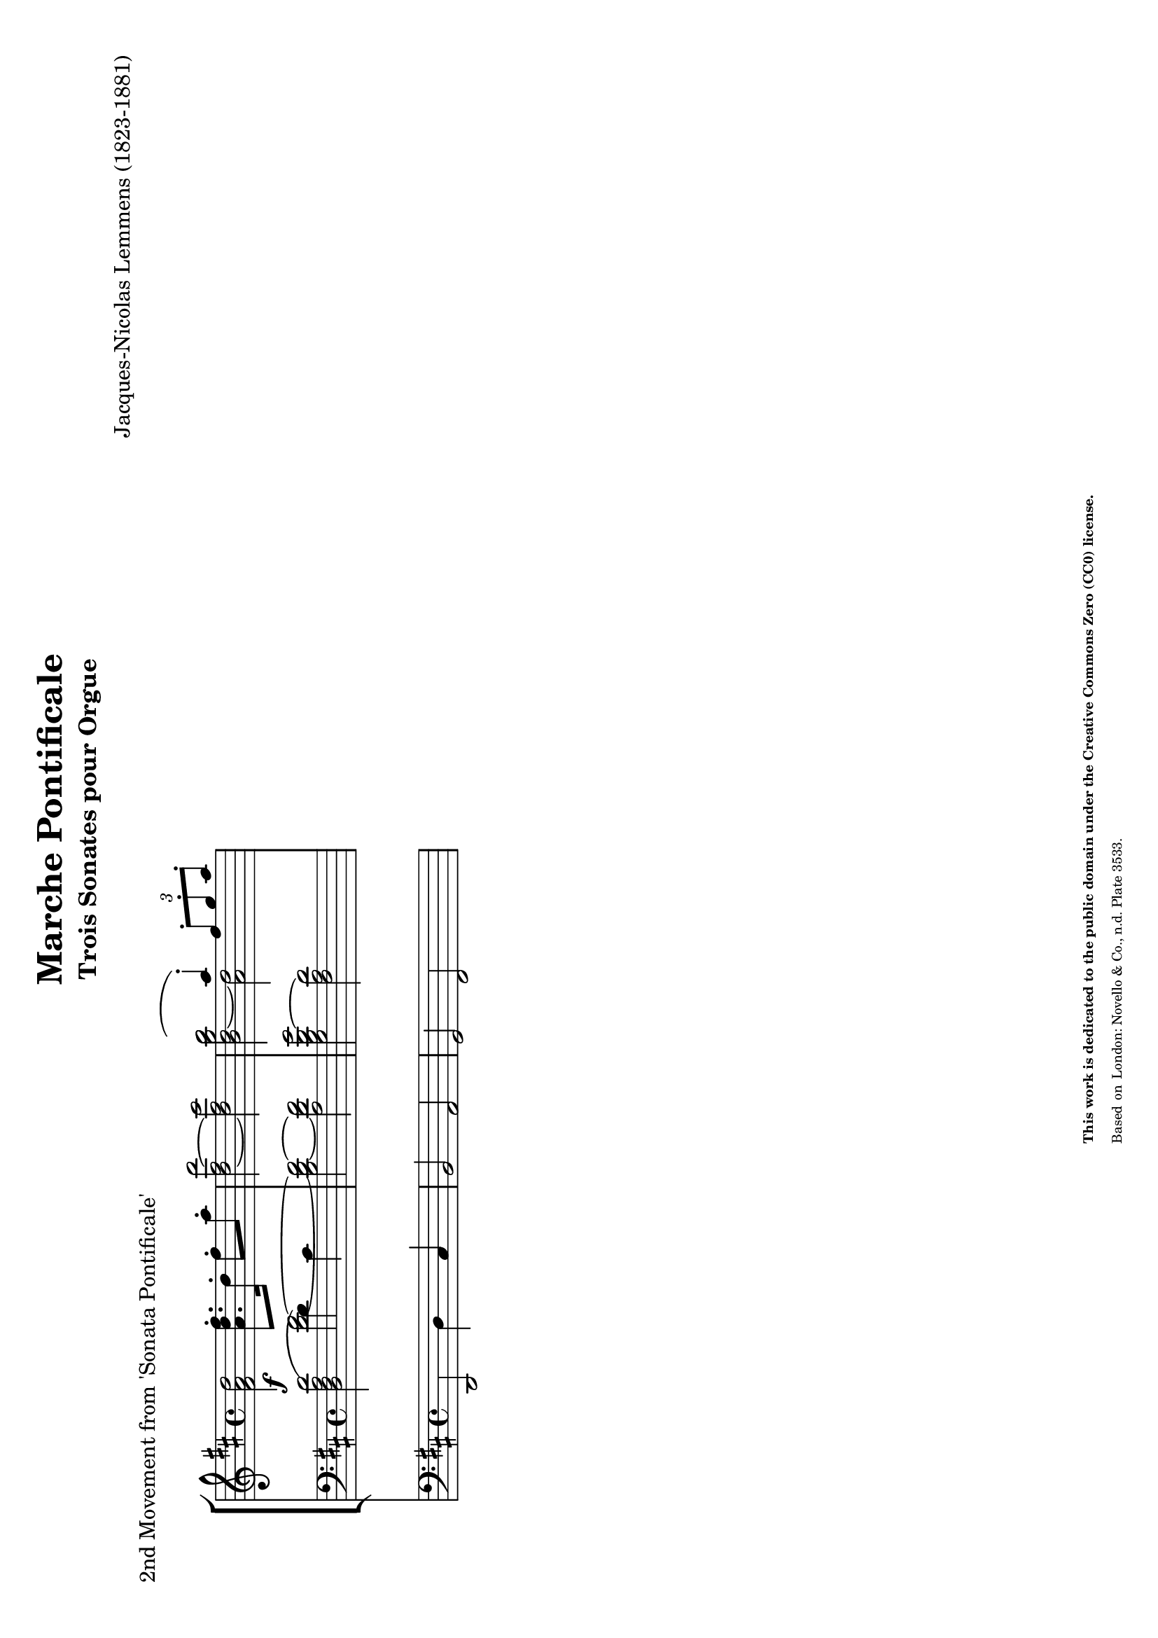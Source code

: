\version "2.24.0" % Specify the version of LilyPond
#(set-default-paper-size "a4" 'landscape)
% this is based on https://imslp.org/wiki/Special:ReverseLookup/12599
% licensed under the Creative Commons CC0 1.0 Universal Public Domain Dedication

\header {
  title = "Marche Pontificale"
  composer = "Jacques-Nicolas Lemmens (1823-1881)"
  subtitle="Trois Sonates pour Orgue"
  piece="2nd Movement from 'Sonata Pontificale'"
  tagline = \markup {
    \override #'(font-size . -4)
    \center-align {
      \column {
        \line {
          \bold "This work is dedicated to the public domain under the Creative Commons Zero (CC0) license."
        }
        \line {
          Based on
          \with-url
          #"https://imslp.org/wiki/Special:ReverseLookup/12599"
          "London: Novello & Co., n.d. Plate 3533."
          %Find the source files: \bold \italic \typewriter {
          %  \with-url
          %  #"https://github.com/ranacrocando/lilypond-scores/blob/main/max-reger-lobe-den-herren/"
          %  "github.com/ranacrocando/lilypond-scores"
          %}
        }
      }
    }
  }
}


global = {
  \key d \major
  \time 4/4
}

melodyVoice = \relative c'' {
  \clef treble
  \key d \major
  \time 4/4
  \stemDown \slurUp
  \f
  <d a fis>2 <fis d a>8.\staccato  d16 \staccato  fis8  \staccato a \staccato
  <d,~ fis~ d'>2
  <d fis cis'>
  <<
    { \once \stemDown b'2( a4) \staccato  \times 2/3 {fis8\staccato g\staccato a\staccato}}
    \\
    { <b, d~ g b>2 <a d>2}
  >>
}

bassVoice = \relative c {
  \clef bass
  \key d \major
  \time 4/4
  \slurUp
  \stemDown
  <d'( a fis d>2  d4) cis
}
secondBassVoice = \relative c {
  \clef bass
  \key d \major
  \time 4/4
  \slurUp
  \stemDown
  s2
  <d'~ fis~>2
  <b d~ fis~>
  <a d fis>
  <g b d~ g>2
  <fis a d>
}

pedalVoice = \relative c {
  \clef bass
  \key d \major
  \time 4/4
  d,2 d'4 cis
  b2 a
  g fis
}

% Define the staff system
\score {
  <<
    \new StaffGroup <<
      \new Staff = "melodyAndHarmonyStaff" <<
        \clef treble
        \new Voice = "melody" { \melodyVoice }
      >>

      \new Staff = "bassStaff" <<
        \new Voice = "bass" { \bassVoice }
        \new Voice = "basstwo" { \secondBassVoice }
      >>
    >>
    \new Staff = "pedalStaff" <<
      \new Voice = "pedal" { \pedalVoice }
    >>
  >>

  % Layout block for formatting
  \layout {}
}
